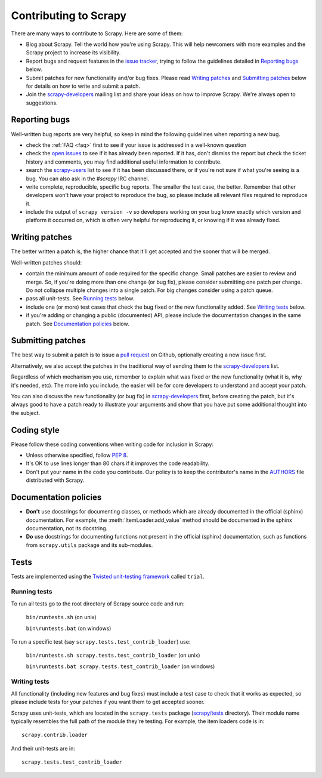.. _topics-contributing:

======================
Contributing to Scrapy
======================

There are many ways to contribute to Scrapy. Here are some of them:

* Blog about Scrapy. Tell the world how you're using Scrapy. This will help
  newcomers with more examples and the Scrapy project to increase its
  visibility.

* Report bugs and request features in the `issue tracker`_, trying to follow
  the guidelines detailed in `Reporting bugs`_ below.

* Submit patches for new functionality and/or bug fixes. Please read
  `Writing patches`_ and `Submitting patches`_ below for details on how to
  write and submit a patch.

* Join the `scrapy-developers`_ mailing list and share your ideas on how to
  improve Scrapy. We're always open to suggestions.

Reporting bugs
==============

Well-written bug reports are very helpful, so keep in mind the following
guidelines when reporting a new bug.

* check the :ref:`FAQ <faq>` first to see if your issue is addressed in a
  well-known question

* check the `open issues`_ to see if it has already been reported. If it has,
  don't dismiss the report but check the ticket history and comments, you may
  find additional useful information to contribute.

* search the `scrapy-users`_ list to see if it has been discussed there, or
  if you're not sure if what you're seeing is a bug. You can also ask in the
  `#scrapy` IRC channel.

* write complete, reproducible, specific bug reports. The smaller the test
  case, the better. Remember that other developers won't have your project to
  reproduce the bug, so please include all relevant files required to reproduce
  it.

* include the output of ``scrapy version -v`` so developers working on your bug
  know exactly which version and platform it occurred on, which is often very
  helpful for reproducing it, or knowing if it was already fixed.

Writing patches
===============

The better written a patch is, the higher chance that it'll get accepted and
the sooner that will be merged.

Well-written patches should:

* contain the minimum amount of code required for the specific change. Small
  patches are easier to review and merge. So, if you're doing more than one
  change (or bug fix), please consider submitting one patch per change. Do not
  collapse multiple changes into a single patch. For big changes consider using
  a patch queue.

* pass all unit-tests. See `Running tests`_ below.

* include one (or more) test cases that check the bug fixed or the new
  functionality added. See `Writing tests`_ below.

* if you're adding or changing a public (documented) API, please include 
  the documentation changes in the same patch.  See `Documentation policies`_
  below.

Submitting patches
==================

The best way to submit a patch is to issue a `pull request`_ on Github,
optionally creating a new issue first.

Alternatively, we also accept the patches in the traditional way of sending
them to the `scrapy-developers`_ list.

Regardless of which mechanism you use, remember to explain what was fixed or
the new functionality (what it is, why it's needed, etc). The more info you
include, the easier will be for core developers to understand and accept your
patch.

You can also discuss the new functionality (or bug fix) in `scrapy-developers`_
first, before creating the patch, but it's always good to have a patch ready to
illustrate your arguments and show that you have put some additional thought
into the subject.

Coding style
============

Please follow these coding conventions when writing code for inclusion in
Scrapy:

* Unless otherwise specified, follow :pep:`8`.

* It's OK to use lines longer than 80 chars if it improves the code
  readability.

* Don't put your name in the code you contribute. Our policy is to keep
  the contributor's name in the `AUTHORS`_ file distributed with Scrapy.

Documentation policies
======================

* **Don't** use docstrings for documenting classes, or methods which are
  already documented in the official (sphinx) documentation. For example, the
  :meth:`ItemLoader.add_value` method should be documented in the sphinx
  documentation, not its docstring.

* **Do** use docstrings for documenting functions not present in the official
  (sphinx) documentation, such as functions from ``scrapy.utils`` package and
  its sub-modules.

Tests
=====

Tests are implemented using the `Twisted unit-testing framework`_ called
``trial``.

Running tests
-------------

To run all tests go to the root directory of Scrapy source code and run:

    ``bin/runtests.sh`` (on unix)

    ``bin\runtests.bat`` (on windows)

To run a specific test (say ``scrapy.tests.test_contrib_loader``) use:

    ``bin/runtests.sh scrapy.tests.test_contrib_loader`` (on unix)

    ``bin\runtests.bat scrapy.tests.test_contrib_loader`` (on windows)

Writing tests
-------------

All functionality (including new features and bug fixes) must include a test
case to check that it works as expected, so please include tests for your
patches if you want them to get accepted sooner.

Scrapy uses unit-tests, which are located in the ``scrapy.tests`` package
(`scrapy/tests`_ directory). Their module name typically resembles the full
path of the module they're testing. For example, the item loaders code is in::

    scrapy.contrib.loader

And their unit-tests are in::

    scrapy.tests.test_contrib_loader

.. _issue tracker: https://github.com/scrapy/scrapy/issues
.. _scrapy-users: http://groups.google.com/group/scrapy-users
.. _scrapy-developers: http://groups.google.com/group/scrapy-developers
.. _Twisted unit-testing framework: http://twistedmatrix.com/documents/current/core/development/policy/test-standard.html
.. _AUTHORS: https://github.com/scrapy/scrapy/blob/master/AUTHORS
.. _scrapy/tests: https://github.com/scrapy/scrapy/tree/master/scrapy/tests
.. _open issues: https://github.com/scrapy/scrapy/issues
.. _pull request: http://help.github.com/send-pull-requests/

